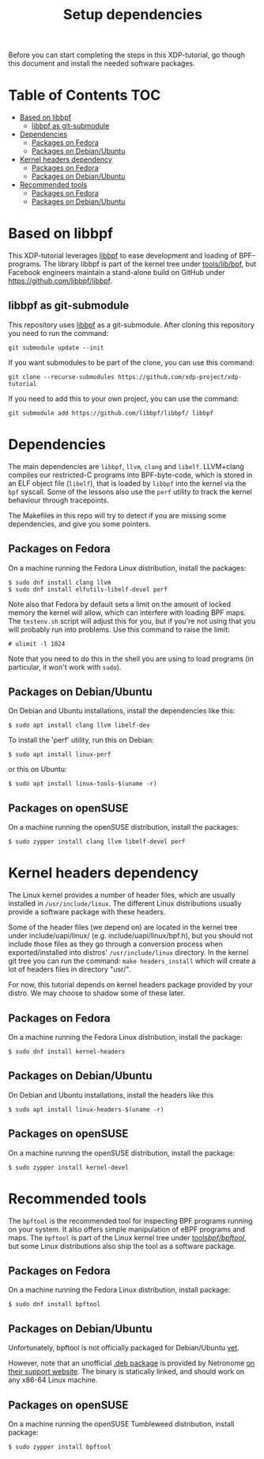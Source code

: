 # -*- fill-column: 76; -*-
#+TITLE: Setup dependencies
#+OPTIONS: ^:nil

Before you can start completing the steps in this XDP-tutorial, go though
this document and install the needed software packages.

* Table of Contents                                                     :TOC:
- [[#based-on-libbpf][Based on libbpf]]
  - [[#libbpf-as-git-submodule][libbpf as git-submodule]]
- [[#dependencies][Dependencies]]
  - [[#packages-on-fedora][Packages on Fedora]]
  - [[#packages-on-debianubuntu][Packages on Debian/Ubuntu]]
- [[#kernel-headers-dependency][Kernel headers dependency]]
  - [[#packages-on-fedora-1][Packages on Fedora]]
  - [[#packages-on-debianubuntu-1][Packages on Debian/Ubuntu]]
- [[#recommended-tools][Recommended tools]]
  - [[#packages-on-fedora-2][Packages on Fedora]]
  - [[#packages-on-debianubuntu-2][Packages on Debian/Ubuntu]]

* Based on libbpf

This XDP-tutorial leverages [[https://github.com/libbpf/libbpf/][libbpf]] to ease development and loading of
BPF-programs. The library libbpf is part of the kernel tree under
[[https://github.com/torvalds/linux/blob/master/tools/lib/bpf/README.rst][tools/lib/bpf]], but Facebook engineers maintain a stand-alone build on
GitHub under https://github.com/libbpf/libbpf.

** libbpf as git-submodule

This repository uses [[https://github.com/libbpf/libbpf][libbpf]] as a git-submodule. After cloning this repository you need to run the command:

#+begin_example
git submodule update --init
#+end_example

If you want submodules to be part of the clone, you can use this command:

#+begin_example
git clone --recurse-submodules https://github.com/xdp-project/xdp-tutorial
#+end_example

If you need to add this to your own project, you can use the command:

#+begin_example
git submodule add https://github.com/libbpf/libbpf/ libbpf
#+end_example

* Dependencies

The main dependencies are =libbpf=, =llvm=, =clang= and =libelf=. LLVM+clang
compiles our restricted-C programs into BPF-byte-code, which is stored in an
ELF object file (=libelf=), that is loaded by =libbpf= into the kernel via
the =bpf= syscall. Some of the lessons also use the =perf= utility to
track the kernel behaviour through tracepoints.

The Makefiles in this repo will try to detect if you are missing some
dependencies, and give you some pointers.

** Packages on Fedora

On a machine running the Fedora Linux distribution, install the packages:

#+begin_example
 $ sudo dnf install clang llvm
 $ sudo dnf install elfutils-libelf-devel perf
#+end_example

Note also that Fedora by default sets a limit on the amount of locked memory
the kernel will allow, which can interfere with loading BPF maps. The
=testenv.sh= script will adjust this for you, but if you're not using that
you will probably run into problems. Use this command to raise the limit:

#+begin_example
  # ulimit -l 1024
#+end_example

Note that you need to do this in the shell you are using to load programs
(in particular, it won't work with =sudo=).

** Packages on Debian/Ubuntu

On Debian and Ubuntu installations, install the dependencies like this:

#+begin_example
 $ sudo apt install clang llvm libelf-dev
#+end_example

To install the 'perf' utility, run this on Debian:
#+begin_example
 $ sudo apt install linux-perf
#+end_example

or this on Ubuntu:

#+begin_example
 $ sudo apt install linux-tools-$(uname -r)
#+end_example

** Packages on openSUSE

On a machine running the openSUSE distribution, install the packages:

#+begin_example
 $ sudo zypper install clang llvm libelf-devel perf
#+end_example

* Kernel headers dependency

The Linux kernel provides a number of header files, which are usually installed
in =/usr/include/linux=. The different Linux distributions usually provide a
software package with these headers.

Some of the header files (we depend on) are located in the kernel tree under
include/uapi/linux/ (e.g. include/uapi/linux/bpf.h), but you should not include
those files as they go through a conversion process when exported/installed into
distros' =/usr/include/linux= directory. In the kernel git tree you can run the
command: =make headers_install= which will create a lot of headers files in
directory "usr/".

For now, this tutorial depends on kernel headers package provided by your
distro. We may choose to shadow some of these later.

** Packages on Fedora

On a machine running the Fedora Linux distribution, install the package:
#+begin_example
 $ sudo dnf install kernel-headers
#+end_example

** Packages on Debian/Ubuntu

On Debian and Ubuntu installations, install the headers like this

#+begin_example
 $ sudo apt install linux-headers-$(uname -r)
#+end_example

** Packages on openSUSE

On a machine running the openSUSE distribution, install the package:

#+begin_example
 $ sudo zypper install kernel-devel
#+end_example


* Recommended tools

The =bpftool= is the recommended tool for inspecting BPF programs running on
your system. It also offers simple manipulation of eBPF programs and maps.
The =bpftool= is part of the Linux kernel tree under [[https://github.com/torvalds/linux/tree/master/tools/bpf/bpftool][tools/bpf/bpftool/]], but
some Linux distributions also ship the tool as a software package.

** Packages on Fedora

On a machine running the Fedora Linux distribution, install package:

#+begin_example
 $ sudo dnf install bpftool
#+end_example

** Packages on Debian/Ubuntu

Unfortunately, bpftool is not officially packaged for Debian/Ubuntu
[[https://bugs.debian.org/cgi-bin/bugreport.cgi?bug=896165)][yet]].

However, note that an unofficial
[[https://help.netronome.com/helpdesk/attachments/36025601060][.deb package]]
is provided by Netronome
[[https://help.netronome.com/support/solutions/articles/36000050009-agilio-ebpf-2-0-6-extended-berkeley-packet-filter][on their support website]].
The binary is statically linked, and should work on any x86-64 Linux machine.

** Packages on openSUSE

On a machine running the openSUSE Tumbleweed distribution, install package:

#+begin_example
 $ sudo zypper install bpftool
#+end_example
